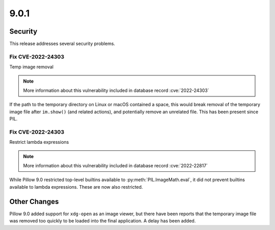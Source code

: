 9.0.1
-----

Security
========

This release addresses several security problems.

Fix CVE-2022-24303
^^^^^^^^^^^^^^^^^^

Temp image removal

.. note:: More information about this vulnerability included in database record :cve:`2022-24303`

If the path to the temporary directory on Linux or macOS
contained a space, this would break removal of the temporary image file after
``im.show()`` (and related actions), and potentially remove an unrelated file. This
has been present since PIL.

Fix CVE-2022-24303
^^^^^^^^^^^^^^^^^^

Restrict lambda expressions

.. note:: More information about this vulnerability included in database record :cve:`2022-22817`

While Pillow 9.0 restricted top-level builtins available to
:py:meth:`PIL.ImageMath.eval`, it did not prevent builtins available to lambda
expressions. These are now also restricted.

Other Changes
=============

Pillow 9.0 added support for ``xdg-open`` as an image viewer, but there have been
reports that the temporary image file was removed too quickly to be loaded into the
final application. A delay has been added.
